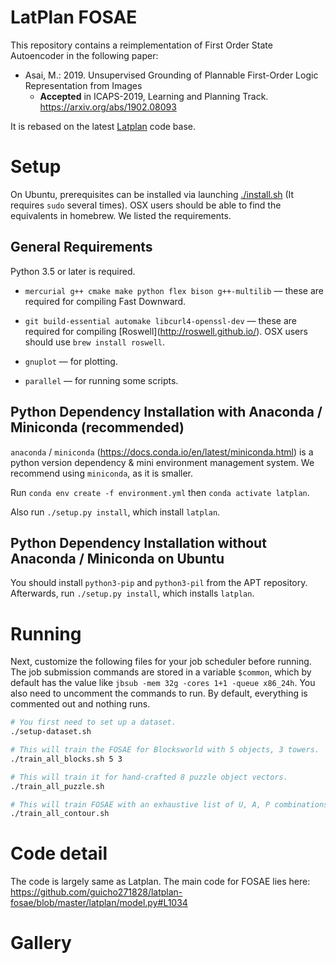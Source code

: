 
[[./img/latplanlogo-simple.svg.png]]

* LatPlan FOSAE

This repository contains a reimplementation of First Order State Autoencoder in the following paper:

+ Asai, M.: 2019. Unsupervised Grounding of Plannable First-Order Logic Representation from Images
  + *Accepted* in ICAPS-2019, Learning and Planning Track. https://arxiv.org/abs/1902.08093

It is rebased on the latest [[https://github.com/guicho271828/latplan/][Latplan]] code base.

* Setup

On Ubuntu, prerequisites can be installed via launching [[./install.sh]] (It requires =sudo= several times).
OSX users should be able to find the equivalents in homebrew. We listed the requirements.

** General Requirements

Python 3.5 or later is required.

+ =mercurial g++ cmake make python flex bison g++-multilib= --- these are required for compiling Fast Downward.

+ =git build-essential automake libcurl4-openssl-dev= --- these are required for compiling [Roswell](http://roswell.github.io/). OSX users should use =brew install roswell=.

+ =gnuplot= --- for plotting.

+ =parallel= --- for running some scripts.

** Python Dependency Installation with Anaconda / Miniconda (recommended)

=anaconda= / =miniconda= (https://docs.conda.io/en/latest/miniconda.html) is a
python version dependency & mini environment management system.
We recommend using =miniconda=, as it is smaller.

Run =conda env create -f environment.yml= then =conda activate latplan=.

Also run =./setup.py install=, which install =latplan=.

** Python Dependency Installation without Anaconda / Miniconda on Ubuntu

You should install =python3-pip= and =python3-pil= from the APT repository.
Afterwards, run =./setup.py install=, which installs =latplan=.

* Running

Next, customize the following files for your job scheduler before running.
The job submission commands are stored in a variable =$common=, which by default
has the value like =jbsub -mem 32g -cores 1+1 -queue x86_24h=.
You also need to uncomment the commands to run.
By default, everything is commented out and nothing runs.

#+begin_src sh
# You first need to set up a dataset.
./setup-dataset.sh

# This will train the FOSAE for Blocksworld with 5 objects, 3 towers.
./train_all_blocks.sh 5 3

# This will train it for hand-crafted 8 puzzle object vectors.
./train_all_puzzle.sh

# This will train FOSAE with an exhaustive list of U, A, P combinations, reproducing Figure 8 and Table 1.
./train_all_contour.sh

#+end_src


* Code detail

The code is largely same as Latplan.
The main code for FOSAE lies here:
https://github.com/guicho271828/latplan-fosae/blob/master/latplan/model.py#L1034

* Gallery

[[./img/render_test.png]]

[[./img/render_test_each.png]]
